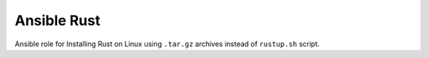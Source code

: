 Ansible Rust
------------

Ansible role for Installing Rust on Linux using ``.tar.gz`` archives instead
of ``rustup.sh`` script.
